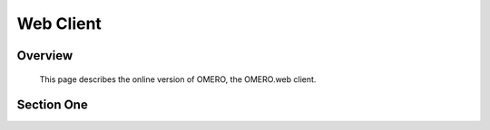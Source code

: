 Web Client 
================


Overview
--------
   This page describes the online version of OMERO, the OMERO.web client.   
   



Section One 
-----------